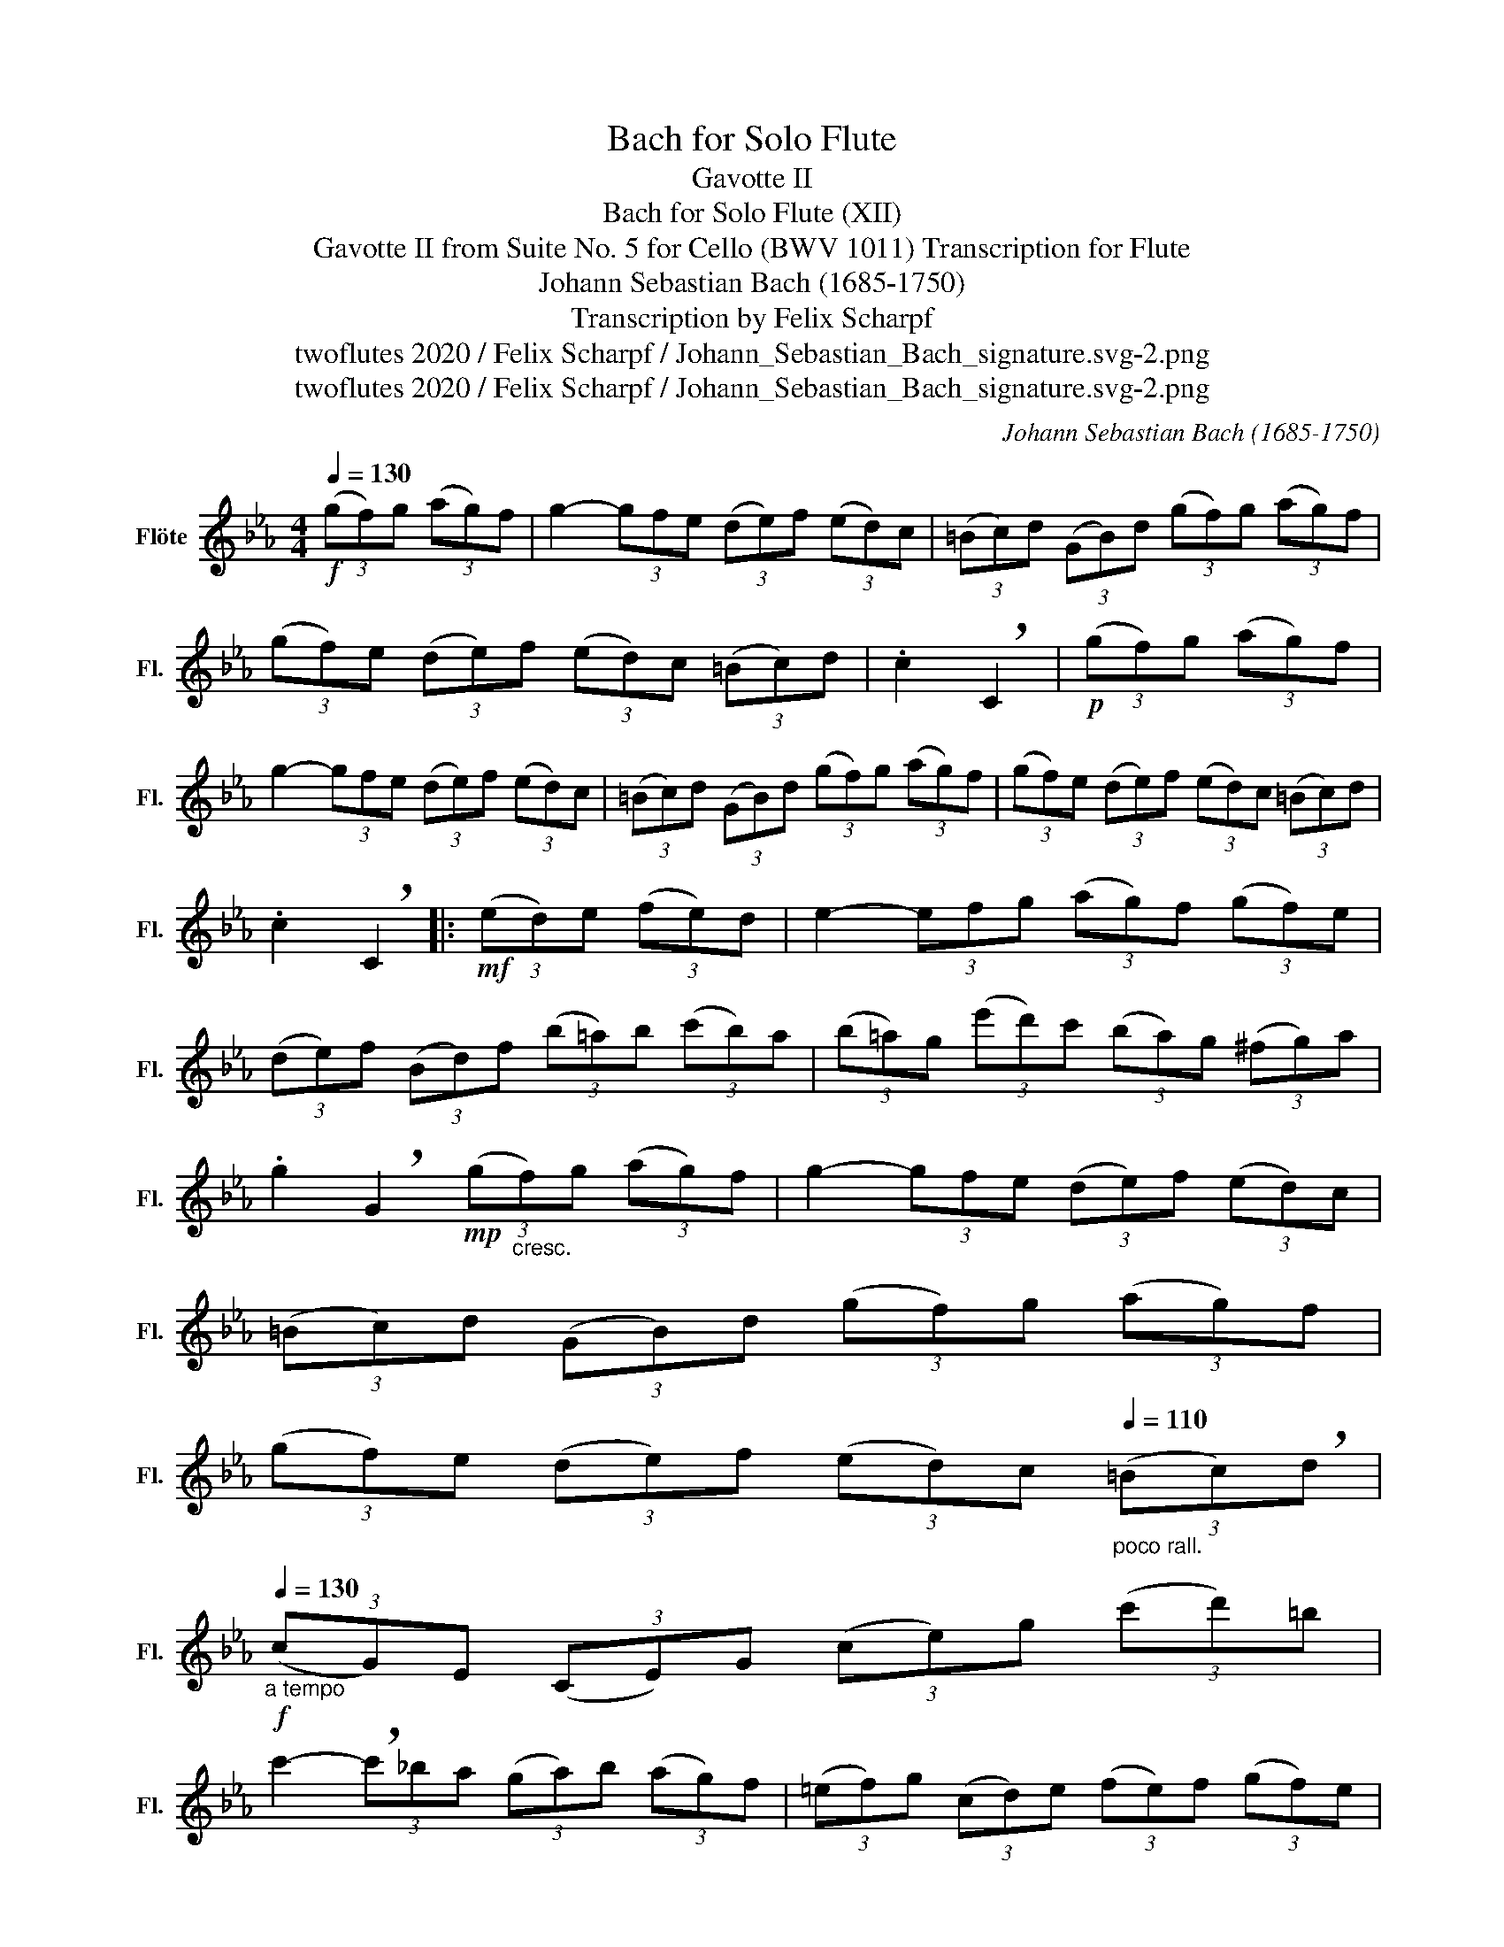 X:1
T:Bach for Solo Flute
T:Gavotte II
T:Bach for Solo Flute (XII)
T:Gavotte II from Suite No. 5 for Cello (BWV 1011) Transcription for Flute 
T:Johann Sebastian Bach (1685-1750)
T:Transcription by Felix Scharpf
T:twoflutes 2020 / Felix Scharpf / Johann_Sebastian_Bach_signature.svg-2.png
T:twoflutes 2020 / Felix Scharpf / Johann_Sebastian_Bach_signature.svg-2.png
C:Johann Sebastian Bach (1685-1750)
Z:twoflutes 2020 / Felix Scharpf / Johann_Sebastian_Bach_signature.svg-2.png
L:1/8
Q:1/4=130
M:4/4
K:Eb
V:1 treble nm="Flöte" snm="Fl."
V:1
!f! (3(gf)g (3(ag)f | g2- (3gfe (3(de)f (3(ed)c | (3(=Bc)d (3(GB)d (3(gf)g (3(ag)f | %3
 (3(gf)e (3(de)f (3(ed)c (3(=Bc)d | .c2 !breath!C2 |!p! (3(gf)g (3(ag)f | %6
 g2- (3gfe (3(de)f (3(ed)c | (3(=Bc)d (3(GB)d (3(gf)g (3(ag)f | (3(gf)e (3(de)f (3(ed)c (3(=Bc)d | %9
 .c2 !breath!C2 |:!mf! (3(ed)e (3(fe)d | e2- (3efg (3(ag)f (3(gf)e | %12
 (3(de)f (3(Bd)f (3(b=a)b (3(c'b)a | (3(b=a)g (3(e'd')c' (3(ba)g (3(^fg)a | %14
 .g2 !breath!G2!mp! (3(g"_cresc."f)g (3(ag)f | g2- (3gfe (3(de)f (3(ed)c | %16
 (3(=Bc)d (3(GB)d (3(gf)g (3(ag)f | %17
 (3(gf)e (3(de)f (3(ed)c[Q:1/4=110]"_poco rall." (3(=Bc)!breath!d | %18
!f![Q:1/4=130]"_a tempo" (3(cG)E (3(CE)G (3(ce)g (3(c'd')=b | %19
 c'2- (3!breath!c'_ba (3(ga)b (3(ag)f | (3(=ef)g (3(cd)e (3(fe)f (3(gf)e | %21
 (3(f_e)_d (3(cd)e (3(d=e)f (3(gf)e | (3(fc)B (3(=AB)c (3(B=e)f (3(gf)e | %23
 (3(=Bf)g (3(ag)f (3(c'b)a (3(gf)=e | %24
 (3(fg)a (3(ga)f (3(=bc')d'[Q:1/4=110]"_poco rall." (3(c'd')!breath!b | %25
[Q:1/4=130]"_a tempo""_dim.""_dim." (3(c'_b)a (3(gf)e (3(ag)f (3(ed)c | %26
 (3(=Bc)d (3(GB)d!mf! (3(gf)g (3(ag)f |1 (3(gf)e (3(de)f (3(ed)c (3(=Bc)d | .c2 !breath!C2 :|2 %29
 (3(gf)e (3(de)f"_rit."[Q:1/4=100] (3(ed)c[Q:1/4=90] (3(=Bc)d | %30
[Q:1/4=70] !tenuto!c2[Q:1/4=40] !tenuto!!fermata!C2 |] %31

